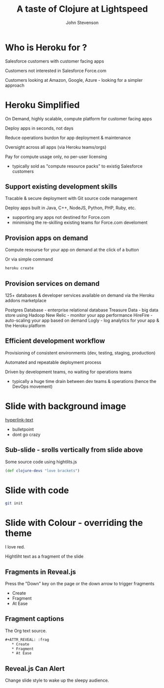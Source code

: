 #+Title: A taste of Clojure at Lightspeed
#+Author: John Stevenson
#+Email: @jr0cket

#+OPTIONS: toc:nil num:nil
#+OPTIONS: reveal_width:1200
#+OPTIONS: reveal_height:800
#+REVEAL_MARGIN: 0.1
#+REVEAL_MIN_SCALE: 0.5
#+REVEAL_MAX_SCALE: 2.5
#+OPTIONS: reveal_center:nil 
#+OPTIONS: reveal_rolling_links:t reveal_keyboard:t reveal_overview:t 
#+REVEAL_TRANS: linear
#+REVEAL_THEME: jr0cket
#+REVEAL_HEAD_PREAMBLE: <meta name="description" content="Title">


* Who is Heroku for ?

Salesforce customers with customer facing apps 

Customers not interested in Salesforce Force.com

Customers looking at Amazon, Google, Azure - looking for a simpler approach 

* Heroku Simplified

On Demand, highly scalable, compute platform for customer facing apps 

Deploy apps in seconds, not days 

Reduce operations burdon for app deployment & maintenance

Oversight across all apps (via Heroku teams/orgs)

Pay for compute usage only, no per-user licensing
- typically sold as "compute resource packs" to existig Salesforce customers

** Support existing development skills

Tracable & secure deployment with Git source code management

Deploy apps built in Java, C++, NodeJS, Python, PHP, Ruby, etc.

- supporting any apps not destined for Force.com
- minimising the re-skilling existing teams for Force.com develoment

** Provision apps on demand 

Compute resourse for your app on demand at the click of a button

Or via simple command 

#+BEGIN_SRC bash 
    heroku create  
#+END_SRC



** Provision services on demand

125+ databases & developer services available on demand via the Heroku addons marketplace

Postgres Database - enterprise relational database
Treasure Data - big data store using Hadoop
New Relic - monitor your app performance
HireFire - auto-scaling your app based on demand 
Logly - log analytics for your app & the Heroku platform  


** Efficient development workflow

Provisioning of consistent environments (dev, testing, staging, production)

Automated and repeatable deployment process

Driven by development teams, no waiting for operations teams
- typically a huge time drain between dev teams & operations (hence the DevOps movement)


* Slide with background image  
 :PROPERTIES:
    :reveal_background: ./images/leiningen-slide-background.png
    :reveal_background_trans: slide
    :END:

[[http://www.google.co.uk][hyperlink-text]]

#+ATTR_REVEAL: :frag roll-in
  - bulletpoint
  - dont go crazy

** Sub-slide - srolls vertically from slide above

Some source code using hightlits.js 

#+BEGIN_SRC clojure
(def clojure-devs "love brackets")
#+END_SRC

* Slide with code 
#+BEGIN_SRC bash
  git init 
#+END_SRC

* Slide with Colour - overriding the theme 
:PROPERTIES:
    :reveal_background: #770000
    :reveal_background_trans: slide
    :END:

I love red.

#+ATTR_REVEAL: :frag hightlight-red
Hightliht text as a fragment of the slide 

 

** Fragments in Reveal.js

 Press the "Down" key on the page or the down arrow to trigger fragments

#+ATTR_REVEAL: :frag highlight-blue
   * Create
   * Fragment
   * At Ease

** Fragment captions   
#+CAPTION: The Org text source.
#+BEGIN_SRC org
#+ATTR_REVEAL: :frag
   * Create
   * Fragment
   * At Ease
#+END_SRC

** Reveal.js Can Alert
   :PROPERTIES:
   :reveal_data_state: alert
   :END:

   Change slide style to wake up the sleepy audience.


